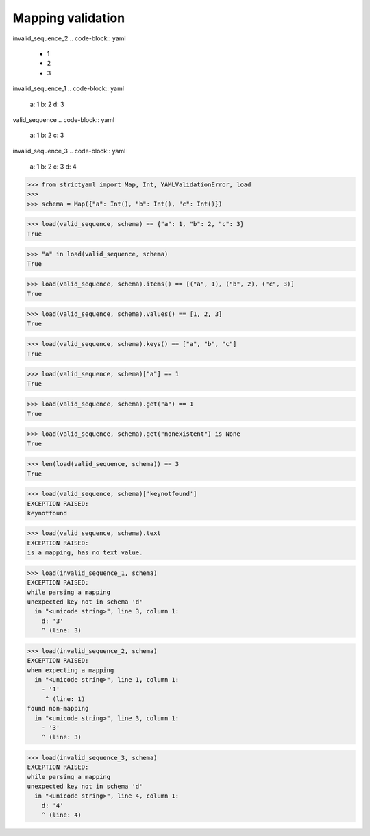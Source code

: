 Mapping validation
==================

invalid_sequence_2
.. code-block:: yaml

  - 1
  - 2
  - 3

invalid_sequence_1
.. code-block:: yaml

  a: 1
  b: 2
  d: 3

valid_sequence
.. code-block:: yaml

  a: 1
  b: 2
  c: 3

invalid_sequence_3
.. code-block:: yaml

  a: 1
  b: 2
  c: 3
  d: 4

.. code-block:: python

  >>> from strictyaml import Map, Int, YAMLValidationError, load
  >>> 
  >>> schema = Map({"a": Int(), "b": Int(), "c": Int()})

.. code-block:: python

  >>> load(valid_sequence, schema) == {"a": 1, "b": 2, "c": 3}
  True

.. code-block:: python

  >>> "a" in load(valid_sequence, schema)
  True

.. code-block:: python

  >>> load(valid_sequence, schema).items() == [("a", 1), ("b", 2), ("c", 3)]
  True

.. code-block:: python

  >>> load(valid_sequence, schema).values() == [1, 2, 3]
  True

.. code-block:: python

  >>> load(valid_sequence, schema).keys() == ["a", "b", "c"]
  True

.. code-block:: python

  >>> load(valid_sequence, schema)["a"] == 1
  True

.. code-block:: python

  >>> load(valid_sequence, schema).get("a") == 1
  True

.. code-block:: python

  >>> load(valid_sequence, schema).get("nonexistent") is None
  True

.. code-block:: python

  >>> len(load(valid_sequence, schema)) == 3
  True

.. code-block:: python

  >>> load(valid_sequence, schema)['keynotfound']
  EXCEPTION RAISED:
  keynotfound

.. code-block:: python

  >>> load(valid_sequence, schema).text
  EXCEPTION RAISED:
  is a mapping, has no text value.

.. code-block:: python

  >>> load(invalid_sequence_1, schema)
  EXCEPTION RAISED:
  while parsing a mapping
  unexpected key not in schema 'd'
    in "<unicode string>", line 3, column 1:
      d: '3'
      ^ (line: 3)

.. code-block:: python

  >>> load(invalid_sequence_2, schema)
  EXCEPTION RAISED:
  when expecting a mapping
    in "<unicode string>", line 1, column 1:
      - '1'
       ^ (line: 1)
  found non-mapping
    in "<unicode string>", line 3, column 1:
      - '3'
      ^ (line: 3)

.. code-block:: python

  >>> load(invalid_sequence_3, schema)
  EXCEPTION RAISED:
  while parsing a mapping
  unexpected key not in schema 'd'
    in "<unicode string>", line 4, column 1:
      d: '4'
      ^ (line: 4)

